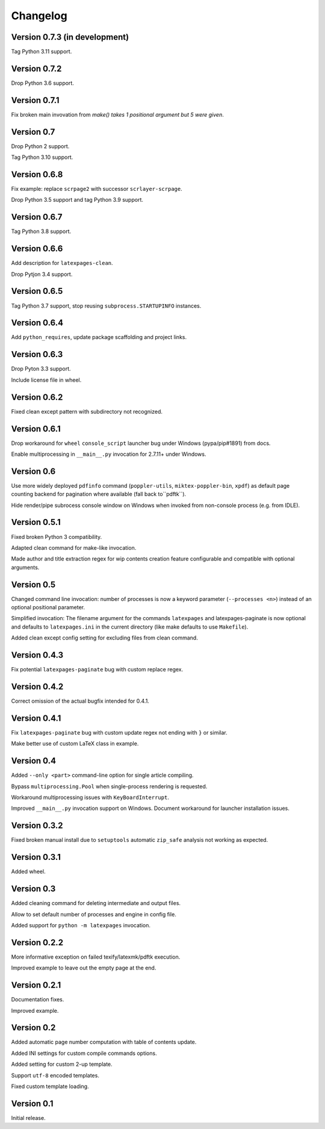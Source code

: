 Changelog
=========


Version 0.7.3 (in development)
------------------------------

Tag Python 3.11 support.


Version 0.7.2
-------------

Drop Python 3.6 support.


Version 0.7.1
-------------

Fix broken main invovation from `make() takes 1 positional argument but 5 were given`.


Version 0.7
-----------

Drop Python 2 support.

Tag Python 3.10 support.


Version 0.6.8
-------------

Fix example: replace ``scrpage2`` with successor ``scrlayer-scrpage``.

Drop Python 3.5 support and tag Python 3.9 support.


Version 0.6.7
-------------

Tag Python 3.8 support.


Version 0.6.6
-------------

Add description for ``latexpages-clean``.

Drop Pytjon 3.4 support.


Version 0.6.5
-------------

Tag Python 3.7 support, stop reusing ``subprocess.STARTUPINFO`` instances.


Version 0.6.4
-------------

Add ``python_requires``, update package scaffolding and project links.


Version 0.6.3
-------------

Drop Pyton 3.3 support.

Include license file in wheel.


Version 0.6.2
-------------

Fixed clean except pattern with subdirectory not recognized.


Version 0.6.1
-------------

Drop workaround for ``wheel`` ``console_script`` launcher bug
under Windows (pypa/pip#1891) from docs.

Enable multiprocessing in ``__main__.py`` invocation for 2.7.11+ under Windows.


Version 0.6
-----------

Use more widely deployed ``pdfinfo`` command (``poppler-utils``,
``miktex-poppler-bin``, ``xpdf``) as default page counting backend for pagination
where available (fall back to``pdftk``).

Hide render/pipe subrocess console window on Windows when invoked from
non-console process (e.g. from IDLE).


Version 0.5.1
-------------

Fixed broken Python 3 compatibility.

Adapted clean command for make-like invocation.

Made author and title extraction regex for wip contents creation feature
configurable and compatible with optional arguments.


Version 0.5
-----------

Changed command line invocation: number of processes is now a keyword parameter
(``--processes <n>``) instead of an optional positional parameter.

Simplified invocation: The filename argument for the commands ``latexpages``
and latexpages-paginate is now optional and defaults to ``latexpages.ini``
in the current directory (like make defaults to use ``Makefile``).

Added clean except config setting for excluding files from clean command.


Version 0.4.3
-------------

Fix potential ``latexpages-paginate`` bug with custom replace regex.


Version 0.4.2
-------------

Correct omission of the actual bugfix intended for 0.4.1.


Version 0.4.1
-------------

Fix ``latexpages-paginate`` bug with custom update regex not ending with ``}``
or similar.

Make better use of custom LaTeX class in example.


Version 0.4
-----------

Added ``--only <part>`` command-line option for single article compiling.

Bypass ``multiprocessing.Pool`` when single-process rendering is requested.

Workaround multiprocessing issues with ``KeyBoardInterrupt``.

Improved ``__main__.py`` invocation support on Windows.
Document workaround for launcher installation issues.


Version 0.3.2
-------------

Fixed broken manual install due to ``setuptools`` automatic ``zip_safe``
analysis not working as expected.


Version 0.3.1
-------------

Added wheel.


Version 0.3
-----------

Added cleaning command for deleting intermediate and output files.

Allow to set default number of processes and engine in config file.

Added support for ``python -m latexpages`` invocation.


Version 0.2.2
-------------

More informative exception on failed texify/latexmk/pdftk execution.

Improved example to leave out the empty page at the end.


Version 0.2.1
-------------

Documentation fixes.

Improved example.


Version 0.2
-----------

Added automatic page number computation with table of contents update.

Added INI settings for custom compile commands options.

Added setting for custom 2-up template.

Support ``utf-8`` encoded templates.

Fixed custom template loading.


Version 0.1
-----------

Initial release.

